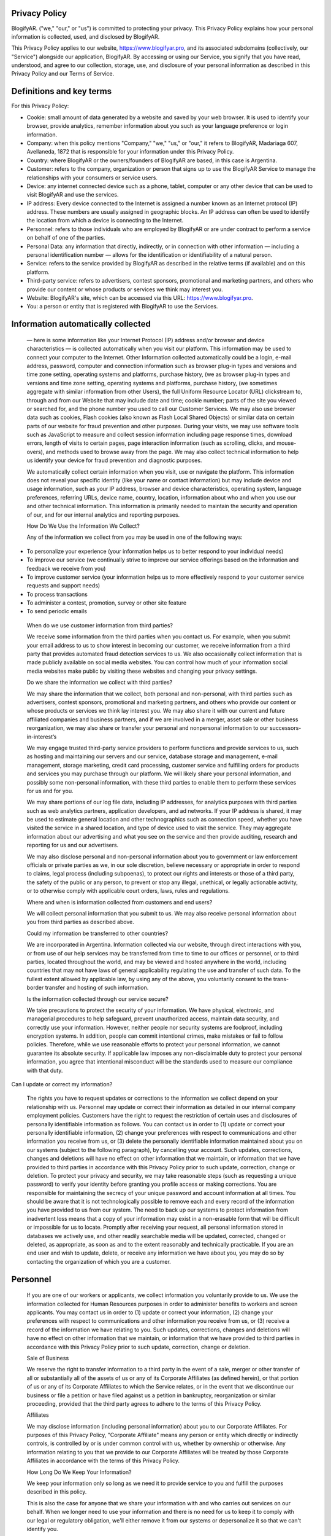 Privacy Policy
==============

BlogifyAR. ("we," "our," or "us") is committed to protecting your privacy. This Privacy Policy explains how your personal information is collected, used, and disclosed by BlogifyAR.

This Privacy Policy applies to our website, https://www.blogifyar.pro, and its associated subdomains (collectively, our "Service") alongside our application, BlogifyAR. By accessing or using our Service, you signify that you have read, understood, and agree to our collection, storage, use, and disclosure of your personal information as described in this Privacy Policy and our Terms of Service.

Definitions and key terms
=========================

For this Privacy Policy:

-  Cookie: small amount of data generated by a website and saved by your
   web browser. It is used to identify your browser, provide analytics,
   remember information about you such as your language preference or
   login information.

-  Company: when this policy mentions "Company," "we," "us," or "our,"
   it refers to BlogifyAR, Madariaga 607, Avellaneda, 1872 that is
   responsible for your information under this Privacy Policy.

-  Country: where BlogifyAR or the owners/founders of BlogifyAR are
   based, in this case is Argentina.

-  Customer: refers to the company, organization or person that signs up
   to use the BlogifyAR Service to manage the relationships with your
   consumers or service users.

-  Device: any internet connected device such as a phone, tablet,
   computer or any other device that can be used to visit BlogifyAR and
   use the services.

-  IP address: Every device connected to the Internet is assigned a
   number known as an Internet protocol (IP) address. These numbers are
   usually assigned in geographic blocks. An IP address can often be
   used to identify the location from which a device is connecting to
   the Internet.

-  Personnel: refers to those individuals who are employed by BlogifyAR
   or are under contract to perform a service on behalf of one of the
   parties.

-  Personal Data: any information that directly, indirectly, or in
   connection with other information — including a personal
   identification number — allows for the identification or
   identifiability of a natural person.

-  Service: refers to the service provided by BlogifyAR as described in
   the relative terms (if available) and on this platform.

-  Third-party service: refers to advertisers, contest sponsors,
   promotional and marketing partners, and others who provide our
   content or whose products or services we think may interest you.

-  Website: BlogifyAR's site, which can be accessed via this URL:
   https://www.blogifyar.pro.

-  You: a person or entity that is registered with BlogifyAR to use the
   Services.

Information automatically collected
===================================

   — here is some information like your Internet Protocol (IP) address
   and/or browser and device characteristics — is collected
   automatically when you visit our platform. This information may be
   used to connect your computer to the Internet. Other Information
   collected automatically could be a login, e-mail address, password,
   computer and connection information such as browser plug-in types and
   versions and time zone setting, operating systems and platforms,
   purchase history, (we as browser plug-in types and versions and time
   zone setting, operating systems and platforms, purchase history, (we
   sometimes aggregate with similar information from other Users), the
   full Uniform Resource Locator (URL) clickstream to, through and from
   our Website that may include date and time; cookie number; parts of
   the site you viewed or searched for, and the phone number you used to
   call our Customer Services. We may also use browser data such as
   cookies, Flash cookies (also known as Flash Local Shared Objects) or
   similar data on certain parts of our website for fraud prevention and
   other purposes. During your visits, we may use software tools such as
   JavaScript to measure and collect session information including page
   response times, download errors, length of visits to certain pages,
   page interaction information (such as scrolling, clicks, and
   mouse-overs), and methods used to browse away from the page. We may
   also collect technical information to help us identify your device
   for fraud prevention and diagnostic purposes.

   We automatically collect certain information when you visit, use or
   navigate the platform. This information does not reveal your specific
   identity (like your name or contact information) but may include
   device and usage information, such as your IP address, browser and
   device characteristics, operating system, language preferences,
   referring URLs, device name, country, location, information about who
   and when you use our and other technical information. This
   information is primarily needed to maintain the security and
   operation of our, and for our internal analytics and reporting
   purposes.

   How Do We Use the Information We Collect?

   Any of the information we collect from you may be used in one of the
   following ways:

-  To personalize your experience (your information helps us to better
   respond to your individual needs)

-  To improve our service (we continually strive to improve our service
   offerings based on the information and feedback we receive from you)

-  To improve customer service (your information helps us to more
   effectively respond to your customer service requests and support
   needs)

-  To process transactions

-  To administer a contest, promotion, survey or other site feature

-  To send periodic emails

..

   When do we use customer information from third parties?

   We receive some information from the third parties when you contact
   us. For example, when you submit your email address to us to show
   interest in becoming our customer, we receive information from a
   third party that provides automated fraud detection services to us.
   We also occasionally collect information that is made publicly
   available on social media websites. You can control how much of your
   information social media websites make public by visiting these
   websites and changing your privacy settings.

   Do we share the information we collect with third parties?

   We may share the information that we collect, both personal and
   non-personal, with third parties such as advertisers, contest
   sponsors, promotional and marketing partners, and others who provide
   our content or whose products or services we think lay interest you.
   We may also share it with our current and future affiliated companies
   and business partners, and if we are involved in a merger, asset sale
   or other business reorganization, we may also share or transfer your
   personal and nonpersonal information to our successors-in-interest’s

   We may engage trusted third-party service providers to perform
   functions and provide services to us, such as hosting and maintaining
   our servers and our service, database storage and management, e-mail
   management, storage marketing, credit card processing, customer
   service and fulfilling orders for products and services you may
   purchase through our platform. We will likely share your personal
   information, and possibly some non-personal information, with these
   third parties to enable them to perform these services for us and for
   you.

   We may share portions of our log file data, including IP addresses,
   for analytics purposes with third parties such as web analytics
   partners, application developers, and ad networks. If your IP address
   is shared, it may be used to estimate general location and other
   technographics such as connection speed, whether you have visited the
   service in a shared location, and type of device used to visit the
   service. They may aggregate information about our advertising and
   what you see on the service and then provide auditing, research and
   reporting for us and our advertisers.

   We may also disclose personal and non-personal information about you
   to government or law enforcement officials or private parties as we,
   in our sole discretion, believe necessary or appropriate in order to
   respond to claims, legal process (including subpoenas), to protect
   our rights and interests or those of a third party, the safety of the
   public or any person, to prevent or stop any illegal, unethical, or
   legally actionable activity, or to otherwise comply with applicable
   court orders, laws, rules and regulations.

   Where and when is information collected from customers and end users?

   We will collect personal information that you submit to us. We may
   also receive personal information about you from third parties as
   described above.

   Could my information be transferred to other countries?

   We are incorporated in Argentina. Information collected via our
   website, through direct interactions with you, or from use of our
   help services may be transferred from time to time to our offices or
   personnel, or to third parties, located throughout the world, and may
   be viewed and hosted anywhere in the world, including countries that
   may not have laws of general applicability regulating the use and
   transfer of such data. To the fullest extent allowed by applicable
   law, by using any of the above, you voluntarily consent to the trans-
   border transfer and hosting of such information.

   Is the information collected through our service secure?

   We take precautions to protect the security of your information. We
   have physical, electronic, and managerial procedures to help
   safeguard, prevent unauthorized access, maintain data security, and
   correctly use your information. However, neither people nor security
   systems are foolproof, including encryption systems. In addition,
   people can commit intentional crimes, make mistakes or fail to follow
   policies. Therefore, while we use reasonable efforts to protect your
   personal information, we cannot guarantee its absolute security. If
   applicable law imposes any non-disclaimable duty to protect your
   personal information, you agree that intentional misconduct will be
   the standards used to measure our compliance with that duty.

Can I update or correct my information?

   The rights you have to request updates or corrections to the
   information we collect depend on your relationship with us. Personnel
   may update or correct their information as detailed in our internal
   company employment policies. Customers have the right to request the
   restriction of certain uses and disclosures of personally
   identifiable information as follows. You can contact us in order to
   (1) update or correct your personally identifiable information, (2)
   change your preferences with respect to communications and other
   information you receive from us, or (3) delete the personally
   identifiable information maintained about you on our systems (subject
   to the following paragraph), by cancelling your account. Such
   updates, corrections, changes and deletions will have no effect on
   other information that we maintain, or information that we have
   provided to third parties in accordance with this Privacy Policy
   prior to such update, correction, change or deletion. To protect your
   privacy and security, we may take reasonable steps (such as
   requesting a unique password) to verify your identity before granting
   you profile access or making corrections. You are responsible for
   maintaining the secrecy of your unique password and account
   information at all times. You should be aware that it is not
   technologically possible to remove each and every record of the
   information you have provided to us from our system. The need to back
   up our systems to protect information from inadvertent loss means
   that a copy of your information may exist in a non-erasable form that
   will be difficult or impossible for us to locate. Promptly after
   receiving your request, all personal information stored in databases
   we actively use, and other readily searchable media will be updated,
   corrected, changed or deleted, as appropriate, as soon as and to the
   extent reasonably and technically practicable. If you are an end user
   and wish to update, delete, or receive any information we have about
   you, you may do so by contacting the organization of which you are a
   customer.

Personnel
=========

   If you are one of our workers or applicants, we collect information
   you voluntarily provide to us. We use the information collected for
   Human Resources purposes in order to administer benefits to workers
   and screen applicants. You may contact us in order to (1) update or
   correct your information, (2) change your preferences with respect to
   communications and other information you receive from us, or (3)
   receive a record of the information we have relating to you. Such
   updates, corrections, changes and deletions will have no effect on
   other information that we maintain, or information that we have
   provided to third parties in accordance with this Privacy Policy
   prior to such update, correction, change or deletion.

   Sale of Business

   We reserve the right to transfer information to a third party in the
   event of a sale, merger or other transfer of all or substantially all
   of the assets of us or any of its Corporate Affiliates (as defined
   herein), or that portion of us or any of its Corporate Affiliates to
   which the Service relates, or in the event that we discontinue our
   business or file a petition or have filed against us a petition in
   bankruptcy, reorganization or similar proceeding, provided that the
   third party agrees to adhere to the terms of this Privacy Policy.

   Affiliates

   We may disclose information (including personal information) about
   you to our Corporate Affiliates. For purposes of this Privacy Policy,
   "Corporate Affiliate" means any person or entity which directly or
   indirectly controls, is controlled by or is under common control with
   us, whether by ownership or otherwise. Any information relating to
   you that we provide to our Corporate Affiliates will be treated by
   those Corporate Affiliates in accordance with the terms of this
   Privacy Policy.

   How Long Do We Keep Your Information?

   We keep your information only so long as we need it to provide
   service to you and fulfill the purposes described in this policy.

   This is also the case for anyone that we share your information with
   and who carries out services on our behalf. When we longer need to
   use your information and there is no need for us to keep it to comply
   with our legal or regulatory obligation, we'll either remove it from
   our systems or depersonalize it so that we can't identify you.

   How Do We Protect Your Information?

   We implement a variety of security measures to maintain the safety of
   your personal information when you place an order or enter, submit,
   or access your personal information. We offer the use of a secure
   server. All supplied sensitive/credit information is transmitted via
   Secure Socket Layer (SSL) technology and then encrypted into our
   Payment gateway providers database only to be accessible by those
   authorized with special access rights to such systems, and are
   required to keep the information confidential. After a transaction,
   your private information (credit cards, social security numbers,
   financials, etc.) is never kept on file. We cannot, however, ensure
   or warrant the absolute security of any information you transmit to
   us or guarantee that your information on the Service may not be
   accessed, disclosed, altered, or destroyed by a breach of any of our
   physical, technical, or managerial safeguards.

Governing Law
=============

   The laws of Argentina, excluding its conflicts of law rules, shall
   govern this Agreement and your use of our service. Your use of our
   service may also be subject to other local, state, national, or
   international laws.

Your Consent
============

   By using our service, registering an account, or making a purchase,
   you consent to this Privacy Policy.

   Links to Other Websites

   This Privacy Policy applies only to the Services. The Services may
   contain links to other websites not operated or controlled by
   BlogifyAR. We are not responsible for the content, accuracy or
   opinions expressed in such websites, and such websites are not
   investigated, monitored or checked for accuracy or completeness by
   us. Please remember that when you use a link to go from the Services
   to another website, our Privacy Policy is no longer in effect. You’re
   browsing and interaction on any other website, including those that
   have a link on our platform, is subject to that website's own rules
   and policies. Such third parties may use their own cookies or other
   methods to collect information about you.

Cookies
=======

   We use "Cookies" to identify the areas of our website that you have
   visited. A Cookie is a small piece of data stored on your computer or
   mobile device by your web browser. We use Cookies to personalize the
   Content that you see on our website. Most web browsers can be set to
   disable the use of Cookies. However, if you disable Cookies, you may
   not be able to access functionality on our website correctly or at
   all. We never place Personally Identifiable Information in Cookies.

Advertising
-----------

   Advertising keeps us and many of the websites and services you use
   free of charge. We work hard to make sure that ads are safe,
   unobtrusive, and as relevant as possible. Cookies for Advertising
   Cookies help to make advertising more effective. Without cookies,
   it's really hard for an advertiser to reach its audience, to know how
   many ads were shown and how many clicks they received.

Remarketing Services
--------------------

   We use remarketing services. What Is Remarketing? In digital
   marketing, remarketing (or retargeting) is the practice of serving
   ads across the internet to people who have already visited your
   website. It allows your company to seem like they're "following"
   people around the internet by serving ads on the websites and
   platforms they use most.

Payment Details
---------------

   In respect to any credit card or other payment processing details you
   have provided us, we commit that this confidential information will
   be stored in the most secure manner possible.

Kids' Privacy
=============

   We do not address anyone under the age of 13. We do not knowingly
   collect personally identifiable information from anyone under the age
   of 13. If You are a parent or guardian and You are aware that Your
   child has provided Us with Personal Data, please contact Us. If We
   become aware that We have collected Personal Data from anyone under
   the age of 13 without verification of parental consent, we take steps
   to remove that information from our servers.

Changes To Our Privacy Policy
=============================

   If we decide to change our privacy policy, we will post those changes
   on this page, and/or update the Privacy Policy modification date
   below.

Third-Party Services
--------------------

   We may display, include or make available third-party content
   (including data, information, applications and other products
   services) or provide links to third-party websites or services
   ("Third- Party Services").

   You acknowledge and agree that we shall not be responsible for any
   Third-Party Services, including their accuracy, completeness,
   timeliness, validity, copyright compliance, legality, decency,
   quality or any other aspect thereof. We do not assume and shall not
   have any liability or responsibility to you or any other person or
   entity for any Third-Party Services.

   Third-Party Services and links thereto are provided solely as a
   convenience to you and you access and use them entirely at your own
   risk and subject to such third parties' terms and conditions.

   Facebook Pixel

   Facebook pixel is an analytics tool that allows you to measure the
   effectiveness of your advertising by understanding the actions people
   take on your website. You can use the pixel to: Make sure your ads
   are shown to the right people. Facebook pixel may collect information
   from your device when you use the service. Facebook pixel collects
   information that is held in accordance with its Privacy Policy.

   Tracking Technologies

-  Cookies

..

   We use Cookies to enhance the performance and functionality of our
   service but are non-essential to their use. However, without these
   cookies, certain functionality like videos may become unavailable or
   you would be required to enter your login details every time you
   visit our service as we would not be able to remember that you had
   logged in previously.

-  Local Storage

..

   Local Storage sometimes known as DOM storage, provides web apps with
   methods and protocols for storing client-side data. Web storage
   supports persistent data storage, similar to cookies but with a
   greatly enhanced capacity and no information stored in the HTTP
   request

-  Sessions

..

   We use "Sessions" to identify the areas of our website that you have
   visited. A Session is a small piece of data stored on your computer
   or mobile device by your web browser.

   Information about General Data Protection Regulation (GDPR)

   We may be collecting and using information from you if you are from
   the European Economic Area (EEA), and in this section of our Privacy
   Policy we are going to explain exactly how and why is this data
   collected, and how we maintain this data under protection from being
   replicated or used in the wrong way.

What is GDPR?

-  GDPR is an EU-wide privacy and data protection law that regulates how
   EU residents' data is protected by companies and enhances the control
   the EU residents have, over their personal data.

What is personal data?

   Any data that relates to an identifiable or identified individual.
   GDPR covers a broad spectrum of information that could be used on its
   own, or in combination with other pieces of information, to identify
   a person. Personal data extends beyond a person's name or email
   address. Some examples include financial information, political
   opinions, genetic data, biometric data, IP addresses, physical
   address, sexual orientation, and ethnicity. The Data Protection
   Principles include requirements such as:

-  Personal data collected must be processed in a fair, legal, and
   transparent way and should only be used in a way that a person would
   reasonably expect.

-  Personal data should only be collected to fulfil a specific purpose
   and it should only be used for that purpose. Organizations must
   specify why they need the personal data when they collect it.

-  Personal data should be held no longer than necessary to fulfil its
   purpose.

-  People covered by the GDPR have the right to access their own
   personal data. They can also request a copy of their data, and that
   their data be updated, deleted, restricted, or moved to another
   organization.

..

   Why is GDPR important?

   DPR adds some new requirements regarding how companies should protect
   individuals' personal data that they collect and process. It also
   raises the stakes for compliance by increasing enforcement and
   imposing greater fines for breach.

   Beyond these facts it's simply the right thing to do. At Help Scout
   we strongly believe that your data privacy is very important and we
   already have solid security and privacy practices in place that go
   beyond the requirements of this new regulation.

   Individual Data Subject's Rights - Data Access, Portability and
   Deletion

   We are committed to helping our customers meet the data subject
   rights requirements of GDPR. We process or store all personal data in
   fully vetted, DPA compliant vendors. We do store all conversation and
   personal data for up to 6 years unless your account is deleted. In
   which case, we dispose of all data in accordance with our Terms of
   Service and Privacy Policy, but we will not hold it longer than 60
   days.

   We are aware that if you are working with EU customers, you need to
   be able to provide them with the ability to access, update, retrieve
   and remove personal data. We got you! We've been set up as
   self-service from the start and have always given you access to your
   data and your customers data. Our customer support team is here for
   you to answer any questions you might have about working with the
   API.

   California Residents

   The California Consumer Privacy Act (CCPA) requires us to disclose
   categories of Personal Information we collect and how we use it, the
   categories of sources from whom we collect Personal Information, and
   the third parties with whom we share it, which we have explained
   above.

   We are also required to communicate information about rights
   California residents have under California law. You may exercise the
   following rights:

-  Right to Know and Access. You may submit a verifiable request for
   information regarding the: (1) categories of Personal Information we
   collect, use, or share; (2) purposes for which categories of Personal
   Information are collected or used by us; (3) categories of sources
   from which we collect Personal Information; and (4) specific pieces
   of Personal Information we have collected about you.

-  Right to Equal Service. We will not discriminate against you if you
   exercise your privacy rights.

-  Right to Delete. You may submit a verifiable request to close your
   account and we will delete Personal Information about you that we
   have collected.

-  Request that a business that sells a consumer's personal data, not
   sell the consumer's personal data.

..

   If you make a request, we have one month to respond to you. If you
   would like to exercise any of these rights, please contact us.

   We do not sell the Personal Information of our users.

   For more information about these rights, please contact us.

   **California Online Privacy Protection Act CalOPPA)**

   CalOPPA requires us to disclose categories of Personal Information we
   collect and how we use it, the categories of sources .rom whom we
   collect Personal Information, and the third parties with whom we
   share it, which we have explained above.

   CalOPPA users have the following rights:

-  Right to Know and Access. You may submit a verifiable request for
   information regarding the: (1) categories of Personal Information we
   collect, use, or share; (2) purposes for which categories of Personal
   Information are collected or used by us; (3) categories of sources
   from which we collect Personal Information; and (4) specific pieces
   of Personal Information we have collected about you.

-  Right to Equal Service. We will not discriminate against you if you
   exercise your privacy rights.

-  Right to Delete. You may submit a verifiable request to close your
   account and we will delete Personal Information about you that we
   have collected.

-  Request that a business that sells a consumer's personal data, not
   sell the consumer's personal data.

..

   If you make a request, we have one month to respond to you. If you
   would like to exercise any of these rights, please contact us.

   **We do not sell the Personal Information of our users.**

   **For more information about these rights, please contact us.**

   California Online Privacy Protection Act (CalOPPA)

   CalOPPA requires us to disclose categories of Personal Information we
   collect and how we use it, the categories of sources from whom we
   collect Personal Information, and the third parties with whom we
   share it, which we have explained above.

   CalOPPA users have the following rights:

-  Right to Know and Access. You may submit a verifiable request for
   information regarding the: (1) categories of Personal Information we
   collect, use, or share; (2) purposes for which categories of Personal
   Information are collected or used by us; (3) categories of sources
   from which we collect Personal Information; and (4) specific pieces
   of Personal Information we have collected about you.

-  Right to Equal Service. We will not discriminate against you if you
   exercise your privacy rights.

-  Right to Delete. You may submit a verifiable request to close your
   account and we will delete Personal Information about you that we
   have collected.

-  Right to request that a business that sells a consumer's personal
   data, not sell the consumer's personal data.

..

   If you make a request, we have one month to respond to you. If you
   would like to exercise any of these rights, please contact us.

   We do not sell the Personal Information of our users.

   For more information about these rights, please contact us.

Contact Us
----------

   Don't hesitate to contact us if you have any questions.

-  Via Email: admin@blogifyar.pro

-  Via this Link: https://www.blogifyar.pro/
